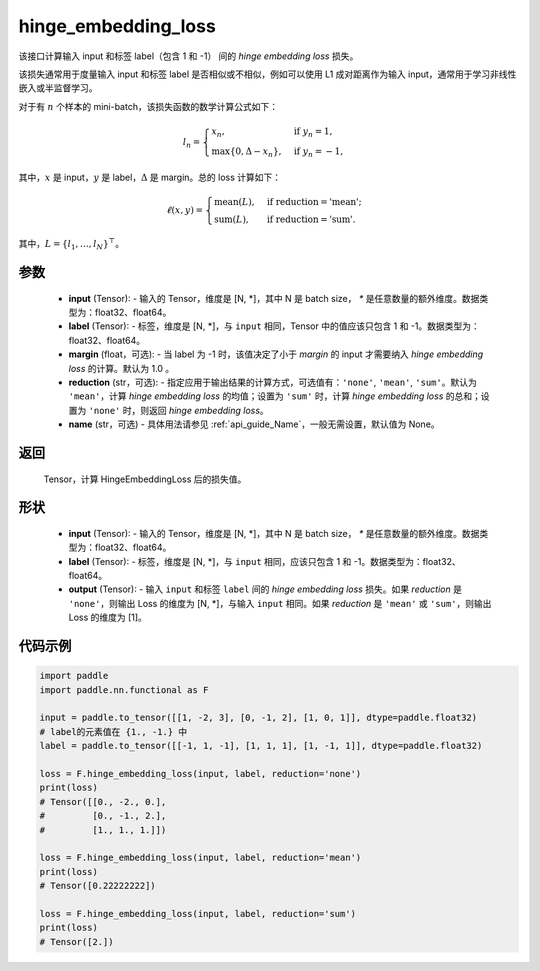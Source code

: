 .. _cn_api_paddle_nn_functional_hinge_embedding_loss:

hinge_embedding_loss
-------------------------------

.. py:class:: paddle.nn.functional.hinge_embedding_loss(input, label, margin=1.0, reduction='mean', name=None)

该接口计算输入 input 和标签 label（包含 1 和 -1） 间的 `hinge embedding loss` 损失。

该损失通常用于度量输入 input 和标签 label 是否相似或不相似，例如可以使用 L1 成对距离作为输入 input，通常用于学习非线性嵌入或半监督学习。

对于有 :math:`n` 个样本的 mini-batch，该损失函数的数学计算公式如下：

.. math::
    l_n = \begin{cases}
        x_n, & \text{if}\; y_n = 1,\\
        \max \{0, \Delta - x_n\}, & \text{if}\; y_n = -1,
    \end{cases}

其中，:math:`x` 是 input，:math:`y` 是 label，:math:`\Delta` 是 margin。总的 loss 计算如下：

.. math::
    \ell(x, y) = \begin{cases}
        \operatorname{mean}(L), & \text{if reduction} = \text{'mean';}\\
        \operatorname{sum}(L),  & \text{if reduction} = \text{'sum'.}
    \end{cases}

其中，:math:`L = \{l_1,\dots,l_N\}^\top`。

参数
:::::::::
    - **input** (Tensor): - 输入的 Tensor，维度是 [N, *]，其中 N 是 batch size， `*` 是任意数量的额外维度。数据类型为：float32、float64。
    - **label** (Tensor): - 标签，维度是 [N, *]，与 ``input`` 相同，Tensor 中的值应该只包含 1 和 -1。数据类型为：float32、float64。
    - **margin** (float，可选): - 当 label 为 -1 时，该值决定了小于 `margin` 的 input 才需要纳入 `hinge embedding loss` 的计算。默认为 1.0 。
    - **reduction** (str，可选): - 指定应用于输出结果的计算方式，可选值有：``'none'``, ``'mean'``, ``'sum'``。默认为 ``'mean'``，计算 `hinge embedding loss` 的均值；设置为 ``'sum'`` 时，计算 `hinge embedding loss` 的总和；设置为 ``'none'`` 时，则返回 `hinge embedding loss`。
    - **name** (str，可选) - 具体用法请参见 :ref:`api_guide_Name`，一般无需设置，默认值为 None。

返回
:::::::::
    Tensor，计算 HingeEmbeddingLoss 后的损失值。

形状
:::::::::
    - **input** (Tensor): - 输入的 Tensor，维度是 [N, *]，其中 N 是 batch size， `*` 是任意数量的额外维度。数据类型为：float32、float64。
    - **label** (Tensor): - 标签，维度是 [N, *]，与 ``input`` 相同，应该只包含 1 和 -1。数据类型为：float32、float64。
    - **output** (Tensor): - 输入 ``input`` 和标签 ``label`` 间的 `hinge embedding loss` 损失。如果 `reduction` 是 ``'none'``，则输出 Loss 的维度为 [N, *]，与输入 ``input`` 相同。如果 `reduction` 是 ``'mean'`` 或 ``'sum'``，则输出 Loss 的维度为 [1]。

代码示例
:::::::::

.. code-block:: python

        import paddle
        import paddle.nn.functional as F

        input = paddle.to_tensor([[1, -2, 3], [0, -1, 2], [1, 0, 1]], dtype=paddle.float32)
        # label的元素值在 {1., -1.} 中
        label = paddle.to_tensor([[-1, 1, -1], [1, 1, 1], [1, -1, 1]], dtype=paddle.float32)

        loss = F.hinge_embedding_loss(input, label, reduction='none')
        print(loss)
        # Tensor([[0., -2., 0.],
        #         [0., -1., 2.],
        #         [1., 1., 1.]])

        loss = F.hinge_embedding_loss(input, label, reduction='mean')
        print(loss)
        # Tensor([0.22222222])

        loss = F.hinge_embedding_loss(input, label, reduction='sum')
        print(loss)
        # Tensor([2.])
